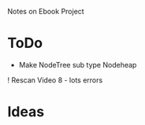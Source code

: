 Notes on Ebook Project

* ToDo
  + Make NodeTree sub type Nodeheap
  ! Rescan Video 8 - lots errors  



* Ideas 

